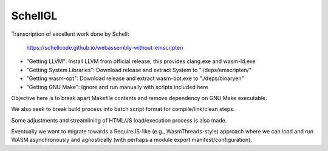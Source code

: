 SchellGL
========

Transcription of excellent work done by Schell:

  https://schellcode.github.io/webassembly-without-emscripten
  
* "Getting LLVM": Install LLVM from official release; this provides clang.exe and wasm-ld.exe

* "Getting System Libraries": Download release and extract System to "./deps/emscripten/"

* "Getting wasm-opt": Download release and extract wasm-opt.exe to "./deps/binaryen"

* "Getting GNU Make": Ignore and run manually with scripts included here

Objective here is to break apart Makefile contents and remove dependency on GNU Make executable.

We also seek to break build process into batch script format for compile/link/clean steps.

Some adjustments and streamlining of HTML/JS load/execution process is also made.

Eventually we want to migrate towards a RequireJS-like (e.g., WasmThreads-style) approach where we can load and run WASM asynchronously and agnostically (with perhaps a module export manifest/configuration).
